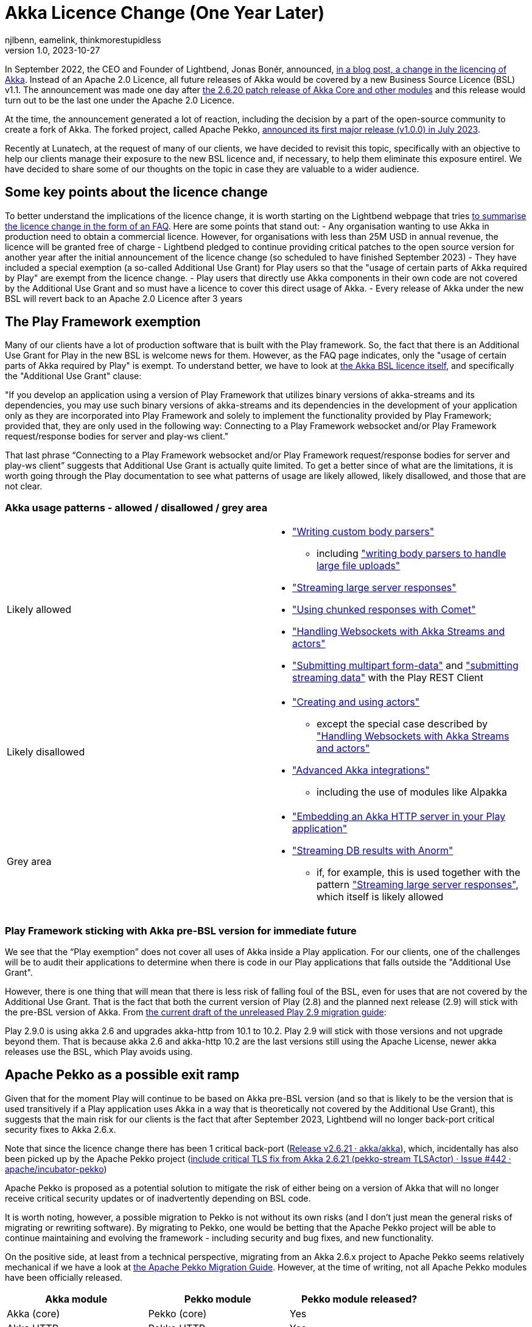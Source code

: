 = Akka Licence Change (One Year Later)
njlbenn, eamelink, thinkmorestupidless
v1.0, 2023-10-27
:title: Akka Licence Change (One Year Later)
:tags: [akka, pekko, BSL, apache licence]

In September 2022, the CEO and Founder of Lightbend, Jonas Bonér, announced, https://www.lightbend.com/blog/why-we-are-changing-the-license-for-akka[in a blog post, a change in the licencing of Akka]. Instead of an Apache 2.0 Licence, all future releases of Akka would be covered by a new Business Source Licence (BSL) v1.1. The announcement was made one day after https://akka.io/blog/news/2022/09/06/akka-2.6.20-released[the 2.6.20 patch release of Akka Core and other modules] and this release would turn out to be the last one under the Apache 2.0 Licence.

At the time, the announcement generated a lot of reaction, including the decision by a part of the open-source community to create a fork of Akka. The forked project, called Apache Pekko, https://www.mail-archive.com/announce@apache.org/msg08350.html[announced its first major release (v1.0.0) in July 2023].

Recently at Lunatech, at the request of many of our clients, we have decided to revisit this topic, specifically with an objective to help our clients manage their exposure to the new BSL licence and, if necessary, to help them eliminate this exposure entirel. We have decided to share some of our thoughts on the topic in case they are valuable to a wider audience.

== Some key points about the licence change

To better understand the implications of the licence change, it is worth starting on the Lightbend webpage that tries https://www.lightbend.com/akka/license-faq[to summarise the licence change in the form of an FAQ]. Here are some points that stand out:
- Any organisation wanting to use Akka in production need to obtain a commercial licence. However, for organisations with less than 25M USD in annual revenue, the licence will be granted free of charge
- Lightbend pledged to continue providing critical patches to the open source version for another year after the initial announcement of the licence change (so scheduled to have finished September 2023)
- They have included a special exemption (a so-called Additional Use Grant) for Play users so that the "usage of certain parts of Akka required by Play" are exempt from the licence change.
- Play users that directly use Akka components in their own code are not covered by the Additional Use Grant and so must have a licence to cover this direct usage of Akka.
- Every release of Akka under the new BSL will revert back to an Apache 2.0 Licence after 3 years

== The Play Framework exemption

Many of our clients have a lot of production software that is built with the Play framework. So, the fact that there is an Additional Use Grant for Play in the new BSL is welcome news for them. However, as the FAQ page indicates, only the "usage of certain parts of Akka required by Play" is exempt. To understand better, we have to look at https://www.lightbend.com/akka/license[the Akka BSL licence itself], and specifically the "Additional Use Grant" clause:

"If you develop an application using a version of Play Framework that utilizes binary versions of akka-streams and its dependencies, you may use such binary versions of akka-streams and its dependencies in the development of your application only as they are incorporated into Play Framework and solely to implement the functionality provided by Play Framework; provided that, they are only used in the following way: Connecting to a Play Framework websocket and/or Play Framework request/response bodies for server and play-ws client."

That last phrase “Connecting to a Play Framework websocket and/or Play Framework request/response bodies for server and play-ws client” suggests that Additional Use Grant is actually quite limited. To get a better since of what are the limitations, it is worth going through the Play documentation to see what patterns of usage are likely allowed, likely disallowed, and those that are not clear.

=== Akka usage patterns - allowed / disallowed / grey area

[cols="1,1"]
|===
|Likely allowed
a|
* https://www.playframework.com/documentation/2.8.x/ScalaBodyParsers#Writing-a-custom-body-parser["Writing custom body parsers"]
** including https://www.playframework.com/documentation/2.8.x/ScalaFileUpload#Writing-your-own-body-parser["writing body parsers to handle large file uploads"]
* https://www.playframework.com/documentation/2.8.x/ScalaStream#Sending-large-amounts-of-data["Streaming large server responses"]
* https://www.playframework.com/documentation/2.8.x/ScalaComet["Using chunked responses with Comet"]
* https://www.playframework.com/documentation/2.8.x/ScalaWebSockets#Handling-WebSockets-with-Akka-Streams-and-actors["Handling Websockets with Akka Streams and actors"]
* https://www.playframework.com/documentation/2.8.x/ScalaFileUpload#Writing-your-own-body-parser["Submitting multipart form-data"] and https://www.playframework.com/documentation/2.8.x/ScalaWS#Submitting-Streaming-data["submitting streaming data"] with the Play REST Client

|Likely disallowed
a|
* https://www.playframework.com/documentation/2.8.x/ScalaAkka#Creating-and-using-actors["Creating and using actors"]
** except the special case described by https://www.playframework.com/documentation/2.8.x/ScalaWebSockets#Handling-WebSockets-with-Akka-Streams-and-actors["Handling Websockets with Akka Streams and actors"]
* https://www.playframework.com/documentation/2.8.x/AkkaIntegrations["Advanced Akka integrations"]
** including the use of modules like Alpakka 

|Grey area
a|
* https://www.playframework.com/documentation/2.8.x/ScalaEmbeddingPlayAkkaHttp["Embedding an Akka HTTP server in your Play application"]
* https://playframework.github.io/anorm/#akka-stream["Streaming DB results with Anorm"]
** if, for example, this is used together with the pattern https://www.playframework.com/documentation/2.8.x/ScalaStream#Sending-large-amounts-of-data["Streaming large server responses"], which itself is likely allowed
|===

=== Play Framework sticking with Akka pre-BSL version for immediate future

We see that the “Play exemption” does not cover all uses of Akka inside a Play application. For our clients, one of the challenges will be to audit their applications to determine when there is code in our Play applications that falls outside the "Additional Use Grant".

However, there is one thing that will mean that there is less risk of falling foul of the BSL, even for uses that are not covered by the Additional Use Grant. That is the fact that both the current version of Play (2.8) and the planned next release (2.9) will stick with the pre-BSL version of Akka. From https://github.com/playframework/playframework/pull/11804/files#diff-499f52bb3b92a5db0aca869a5194cc03160a024ed9a28c6797ba1143eb774448R25[the current draft of the unreleased Play 2.9 migration guide]:

Play 2.9.0 is using akka 2.6 and upgrades akka-http from 10.1 to 10.2. Play 2.9 will stick with those versions and not upgrade beyond them. That is because akka 2.6 and akka-http 10.2 are the last versions still using the Apache License, newer akka releases use the BSL, which Play avoids using.

== Apache Pekko as a possible exit ramp

Given that for the moment Play will continue to be based on Akka pre-BSL version (and so that is likely to be the version that is used transitively if a Play application uses Akka in a way that is theoretically not covered by the Additional Use Grant), this suggests that the main risk for our clients is the fact that after September 2023, Lightbend will no longer back-port critical security fixes to Akka 2.6.x.

Note that since the licence change there has been 1 critical back-port (https://github.com/akka/akka/releases/tag/v2.6.21[Release v2.6.21 · akka/akka]), which, incidentally has also been picked up by the Apache Pekko project (https://github.com/apache/incubator-pekko/issues/442[include critical TLS fix from Akka 2.6.21 (pekko-stream TLSActor) · Issue #442 · apache/incubator-pekko])

Apache Pekko is proposed as a potential solution to mitigate the risk of either being on a version of Akka that will no longer receive critical security updates or of inadvertently depending on BSL code.

It is worth noting, however, a possible migration to Pekko is not without its own risks (and I don’t just mean the general risks of migrating or rewriting software). By migrating to Pekko, one would be betting that the Apache Pekko project will be able to continue maintaining and evolving the framework - including security and bug fixes, and new functionality.

On the positive side, at least from a technical perspective, migrating from an Akka 2.6.x project to Apache Pekko seems relatively mechanical if we have a look at https://pekko.apache.org/docs/pekko/current/project/migration-guides.html[the Apache Pekko Migration Guide]. However, at the time of writing, not all Apache Pekko modules have been officially released.

[cols="1,1,1"]
|===
|Akka module |Pekko module |Pekko module released?

|Akka (core) |Pekko (core) |Yes
|Akka HTTP |Pekko HTTP |Yes
|Akka gRPC |Pekko gRPC |Yes
|Akka Cluster |Pekko Cluster |Yes
|Akka Cluster Sharding |Pekko Cluster Sharding |Yes
|Akka Management |Pekko Management |Yes
|Akka Streams |Pekko Stream |Yes
|Alpakka Kafka |Pekko Connectors Kafka |Yes
|Alpakka |Pekko Connectors |No
|Akka Persistence |Pekko Persistence |Yes
|Akka Persistence R2DBC |Pekko Persistence R2DBC |No
|Akka Persistence JDBC |Pekko Persistence JDBC |No
|Akka Persistence Cassandra |Pekko Persistence Cassandra |No
|Akka Persistence DynamoDB |Pekko Persistence DynamoDB |No
|Akka Projections |Pekko Projection |No

|===

== Some recommendations

Here we offer some recommendations. Note that these only apply to those cases where the organisation is earning more or is likely in the near future to be earning more than the 25M USD cap. For those earning less than the cap, as mentioned above, the commercial licence is granted at zero cost so they can continue using Akka and its modules in production.

=== Paying for the licence is a valid option

Paying for continued Akka use and future features is probably reasonable for complex applications that rely on the advanced distributed computing platform that Akka offers.

In that case, the first thing you should do is speak to Lightbend to see how much it is actually going to cost you to stick with Akka and not have to make any changes at all. If it turns out to be more cost effective to come to a negotiated agreement with Lightbend for a commercial licence rather than paying the development costs to migrate away from Akka to an alternative solution, then paying for the licence is indeed a valid option. This is especially the case for those with complex distributed computing problems that rely on the proven features of Akka and would benefit from continued evolution of the framework.

=== Be clear about the tradeoffs if migrating

For those organisations that have decided that migrating away from Akka is a better choice than paying for a commercial licence, it is worth asking "Is your Akka system being actively developed? Are you adding new features or is it in maintenance mode?"

For applications that are in maintenance mode or where there are only the occasional evolutions and new features, migrating from Akka to Apache Pekko is likely to be the smoothest option. Of course there will still be a need to put resources into the initial migration, but consulting https://pekko.apache.org/docs/pekko/current/project/migration-guides.html[the Apache Pekko Migration Guide] we see that it is largely a 'Find/Replace' operation. However, the tradeoff for a relatively smooth initial migration might be that, given that Apache Pekko is a newly formed community, the pace of evolution and bringing new features might be slower than with Akka or other frameworks with more established communities and roadmaps.

Migrating from Akka to Apache Pekko might also be a good first step to BEFORE a subsequent refactoring. The reality is that there are a lot of applications that don't need Akka for anything in particular, that don't have complex distributed computing problems, but do simple stuff and yet still use Akka because it was a popular choice at the time also for simple things. For such applications, the organisation is probably better off migrating to Pekko as a first step (and losing out on future features that they wouldn't need anyway), and then move away from this type of framework altogether as a second step.

For applications being actively developed AND with more of a capacity to absorb this kind of migration work AND that have complex distributed computing problems AND that would benefit from a mature framework with an established community, there is more of a case for migrating to a different ecosystem like https://zio.dev/guides/migrate/from-akka/[ZIO] or https://typelevel.org/cats-effect/docs/concepts[Cats-Effect].

=== For Play applications, update to the latest available version of Play Framework

As a general rule, we advise our clients to try to keep project dependencies up to date to the latest official release. In this particular case, it is especially important to use the latest version of Play Framework because in the case of a possible migration from Akka to Apache Pekko, https://pekko.apache.org/docs/pekko/current/project/migration-guides.html[the Apache Pekko Migration Guide] recommends that your project first be using version 2.6.x of Akka. At the time of writing, the latest available version of Play Framework is version 2.8.x. As mentioned above, version 2.8.x of Play Framework uses version 2.6.x of Akka.

So keeping up to date now will likely improve your options for the future.

=== Use tooling to help detect disallowed licences

This is a general recommendation not limited to the particular case of a change in the Akka licence. However, the Akka licence change has raised awareness among project teams in many companies that perhaps not enough attention is paid to the licences that different dependencies embark in their projects and the potential legal and commercial implications.

Here is where automated tooling can help reduce the risk. For example, projects can use build tool plugins like https://github.com/sbt/sbt-license-report[sbt-licence-report] to verify and fail the build if a dependency uses a disallowed licence. (Similar plugins exist for other build tools like Maven and Gradle). Some of our clients with the most mature processes include the generation of licence reports as part of a regular audit trail.

